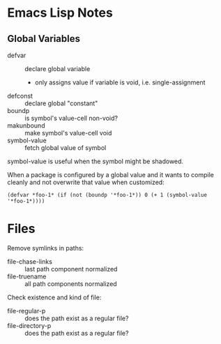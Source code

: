 * Emacs Lisp Notes

** Global Variables

- defvar :: declare global variable
						- only assigns value if variable is void, i.e. single-assignment
- defconst :: declare global "constant"
- boundp :: is symbol's value-cell non-void?
- makunbound :: make symbol's value-cell void
- symbol-value :: fetch global value of symbol

symbol-value is useful when the symbol might be shadowed.

When a package is configured by a global value and it wants to compile cleanly and not overwrite that value when customized:
#+BEGIN_SRC elisp
	(defvar *foo-1* (if (not (boundp '*foo-1*)) 0 (+ 1 (symbol-value '*foo-1*))))
#+END_SRC

* Files

Remove symlinks in paths:
- file-chase-links :: last path component normalized
- file-truename :: all path components normalized
Check existence and kind of file:
- file-regular-p :: does the path exist as a regular file?
- file-directory-p :: does the path exist as a regular file?
